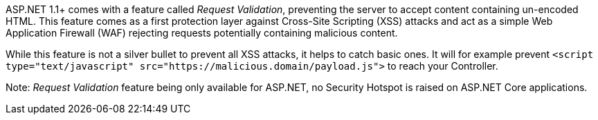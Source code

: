 ASP.NET 1.1+ comes with a feature called _Request Validation_, preventing the server to accept content containing un-encoded HTML. This feature comes as a first protection layer against Cross-Site Scripting (XSS) attacks and act as a simple Web Application Firewall (WAF) rejecting requests potentially containing malicious content.

While this feature is not a silver bullet to prevent all XSS attacks, it helps to catch basic ones. It will for example prevent ``++<script type="text/javascript" src="https://malicious.domain/payload.js">++`` to reach your Controller.


Note: _Request Validation_ feature being only available for ASP.NET, no Security Hotspot is raised on ASP.NET Core applications.
